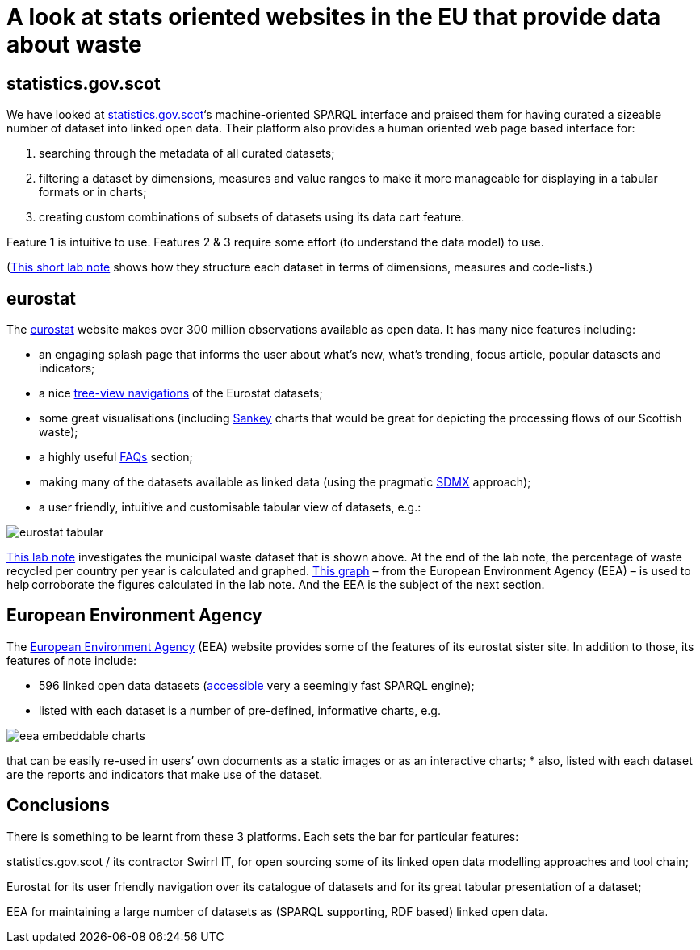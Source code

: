 = A look at stats oriented websites in the EU that provide data about waste

== statistics.gov.scot

We have looked at https://statistics.gov.scot/[statistics.gov.scot]‘s machine-oriented SPARQL interface
and praised them for having curated a sizeable number of dataset into linked open data.
Their platform also provides a human oriented web page based interface for:

1. searching through the metadata of all curated datasets;
1. filtering a dataset by dimensions, measures and value ranges to make it more manageable for displaying in a tabular formats or in charts;
1. creating custom combinations of subsets of datasets using its data cart feature.

Feature 1 is intuitive to use.
Features 2 & 3 require some effort (to understand the data model) to use.

(https://nbviewer.jupyter.org/github/data-commons-scotland/dcs-shorts/blob/master/stats-gov-scot-waste-data-investigation/size-and-shape.ipynb[This short lab note]
shows how they structure each dataset in terms of dimensions,
measures and code-lists.)



== eurostat

The https://ec.europa.eu/eurostat/[eurostat] website makes over 300 million observations
available as open data. It has many nice features including:

* an engaging splash page that informs the user about what’s new,
what’s trending, focus article, popular datasets and indicators;
* a nice https://ec.europa.eu/eurostat/data/database[tree-view navigations]
of the Eurostat datasets;
* some great visualisations (including
https://ec.europa.eu/eurostat/cache/sankey/energy/sankey.html?geos=EU27_2020&year=2018&unit=KTOE&fuels=TOTAL&highlight=_&nodeDisagg=0101000000000&flowDisagg=false&translateX=0&translateY=0&scale=1&language=EN[Sankey]
charts that would be great for
depicting the processing flows of our Scottish waste);
* a highly useful https://ec.europa.eu/eurostat/help/faq[FAQs] section;
* making many of the datasets available as linked data (using the pragmatic
https://ec.europa.eu/eurostat/web/sdmx-infospace/sdmx-explained/what-and-why/sdmx-is-a-business-choice[SDMX]
approach);
* a user friendly, intuitive and customisable tabular view of datasets, e.g.:

image::eurostat-tabular.png[aligh="center"]



https://nbviewer.jupyter.org/github/data-commons-scotland/dcs-shorts/blob/master/eu-waste-data-investigation/eurostat-waste-data.ipynb[This lab note]
investigates the municipal waste dataset that is shown above.
At the end of the lab note, the percentage of waste recycled per country per year
is calculated and graphed.
https://www.eea.europa.eu/data-and-maps/daviz/municipal-waste-recycled-and-composted-3#tab-chart_3[This graph]
– from the European Environment Agency (EEA) – is used to help corroborate the figures calculated in the lab note. And the EEA is the subject of the next section.



== European Environment Agency

The https://www.eea.europa.eu/[European Environment Agency] (EEA)
website provides some of the features of its eurostat sister site.
In addition to those, its features of note include:

* 596 linked open data datasets (http://semantic.eea.europa.eu/sparql[accessible]
very a seemingly fast SPARQL engine);
* listed with each dataset is a number of pre-defined, informative charts, e.g.

image::eea-embeddable-charts.png[align="center"]
that can be easily re-used in users’ own documents as a static images or as an
interactive charts;
* also, listed with each dataset are the reports and indicators that make use of the dataset.


== Conclusions

There is something to be learnt from these 3 platforms. Each sets the bar for particular features:

statistics.gov.scot / its contractor Swirrl IT, for open sourcing some of its linked open data modelling approaches and tool chain;

Eurostat for its user friendly navigation over its catalogue of datasets and for its great tabular presentation of a dataset;

EEA for maintaining a large number of datasets as (SPARQL supporting, RDF based) linked open data.